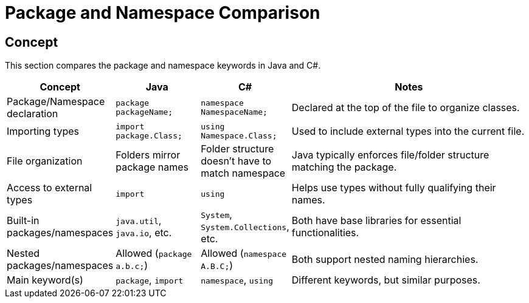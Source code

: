 = Package and Namespace Comparison

== Concept
This section compares the package and namespace keywords in Java and C#.

[cols="1,1,1,3", options="header"]
|===
| **Concept**                     | **Java**                          | **C#**                               | **Notes** 

| Package/Namespace declaration   | `package packageName;`            | `namespace NamespaceName;`           | Declared at the top of the file to organize classes.
| Importing types                 | `import package.Class;`           | `using Namespace.Class;`             | Used to include external types into the current file.
| File organization                | Folders mirror package names      | Folder structure doesn't have to match namespace | Java typically enforces file/folder structure matching the package.
| Access to external types        | `import`                          | `using`                             | Helps use types without fully qualifying their names.
| Built-in packages/namespaces    | `java.util`, `java.io`, etc.      | `System`, `System.Collections`, etc.  | Both have base libraries for essential functionalities.
| Nested packages/namespaces      | Allowed (`package a.b.c;`)        | Allowed (`namespace A.B.C;`)         | Both support nested naming hierarchies.
| Main keyword(s)                 | `package`, `import`               | `namespace`, `using`                 | Different keywords, but similar purposes.
|===
